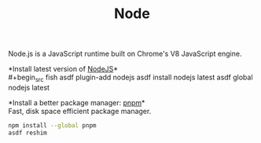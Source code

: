 #+TITLE: Node
Node.js is a JavaScript runtime built on Chrome's V8 JavaScript engine.

*Install latest version of [[https://github.com/github/gitignore][NodeJS]]*\\
#+begin_src fish
asdf plugin-add nodejs
asdf install nodejs latest
asdf global nodejs latest
#+end_src

*Install a better package manager: [[https://pnpm.js.org/][pnpm]]*\\
Fast, disk space efficient package manager.
#+begin_src sh
npm install --global pnpm
asdf reshim
#+end_src
